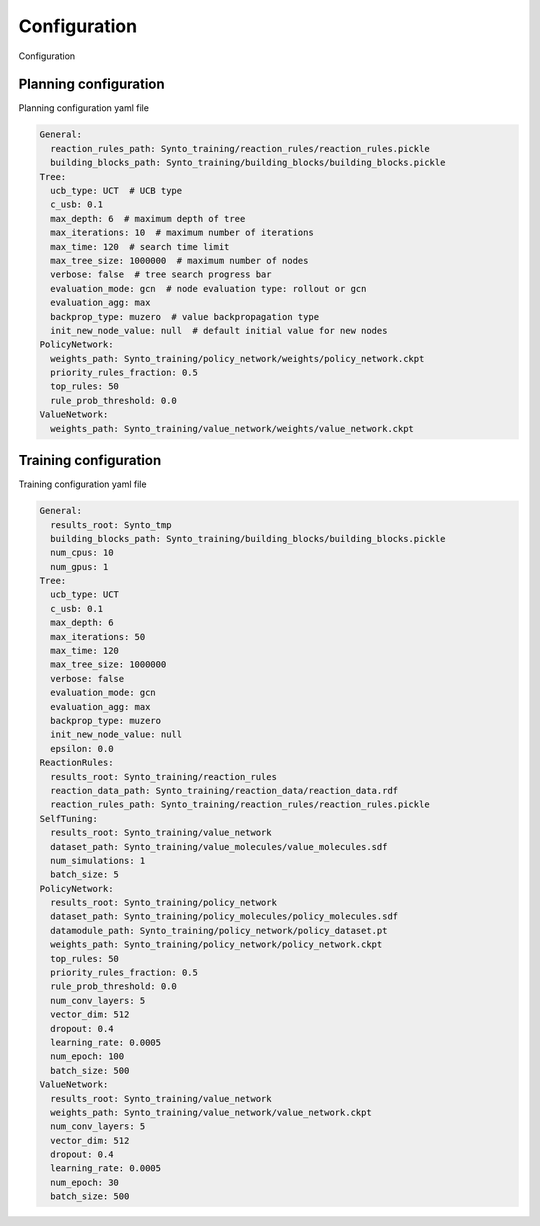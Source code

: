 Configuration
===========================

Configuration

Planning configuration
------------
Planning configuration yaml file

.. code-block:: yaml

    General:
      reaction_rules_path: Synto_training/reaction_rules/reaction_rules.pickle
      building_blocks_path: Synto_training/building_blocks/building_blocks.pickle
    Tree:
      ucb_type: UCT  # UCB type
      c_usb: 0.1
      max_depth: 6  # maximum depth of tree
      max_iterations: 10  # maximum number of iterations
      max_time: 120  # search time limit
      max_tree_size: 1000000  # maximum number of nodes
      verbose: false  # tree search progress bar
      evaluation_mode: gcn  # node evaluation type: rollout or gcn
      evaluation_agg: max
      backprop_type: muzero  # value backpropagation type
      init_new_node_value: null  # default initial value for new nodes
    PolicyNetwork:
      weights_path: Synto_training/policy_network/weights/policy_network.ckpt
      priority_rules_fraction: 0.5
      top_rules: 50
      rule_prob_threshold: 0.0
    ValueNetwork:
      weights_path: Synto_training/value_network/weights/value_network.ckpt


Training configuration
------------
Training configuration yaml file

.. code-block:: yaml

    General:
      results_root: Synto_tmp
      building_blocks_path: Synto_training/building_blocks/building_blocks.pickle
      num_cpus: 10
      num_gpus: 1
    Tree:
      ucb_type: UCT
      c_usb: 0.1
      max_depth: 6
      max_iterations: 50
      max_time: 120
      max_tree_size: 1000000
      verbose: false
      evaluation_mode: gcn
      evaluation_agg: max
      backprop_type: muzero
      init_new_node_value: null
      epsilon: 0.0
    ReactionRules:
      results_root: Synto_training/reaction_rules
      reaction_data_path: Synto_training/reaction_data/reaction_data.rdf
      reaction_rules_path: Synto_training/reaction_rules/reaction_rules.pickle
    SelfTuning:
      results_root: Synto_training/value_network
      dataset_path: Synto_training/value_molecules/value_molecules.sdf
      num_simulations: 1
      batch_size: 5
    PolicyNetwork:
      results_root: Synto_training/policy_network
      dataset_path: Synto_training/policy_molecules/policy_molecules.sdf
      datamodule_path: Synto_training/policy_network/policy_dataset.pt
      weights_path: Synto_training/policy_network/policy_network.ckpt
      top_rules: 50
      priority_rules_fraction: 0.5
      rule_prob_threshold: 0.0
      num_conv_layers: 5
      vector_dim: 512
      dropout: 0.4
      learning_rate: 0.0005
      num_epoch: 100
      batch_size: 500
    ValueNetwork:
      results_root: Synto_training/value_network
      weights_path: Synto_training/value_network/value_network.ckpt
      num_conv_layers: 5
      vector_dim: 512
      dropout: 0.4
      learning_rate: 0.0005
      num_epoch: 30
      batch_size: 500



